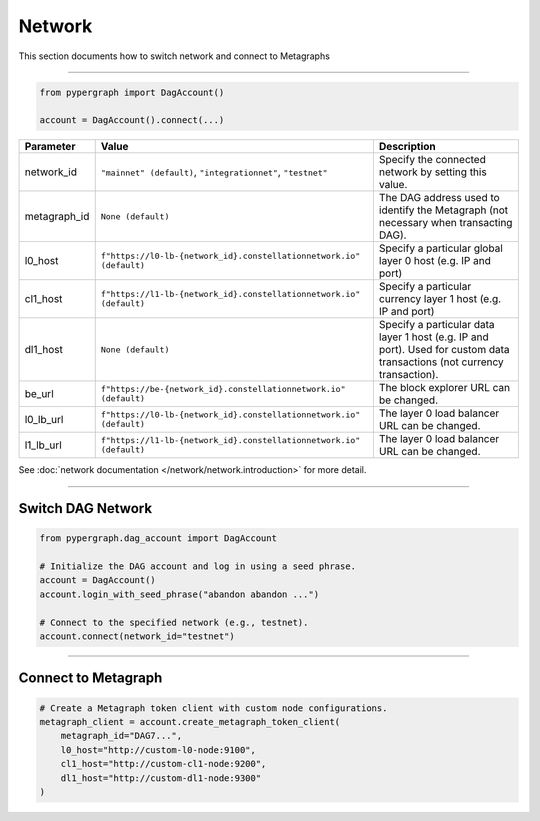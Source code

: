Network
=======

This section documents how to switch network and connect to Metagraphs

-----

.. code-block:: python

    from pypergraph import DagAccount()

    account = DagAccount().connect(...)


.. table::
   :widths: auto

   ===============  ===================================================================  =============
   Parameter        Value                                                                Description
   ===============  ===================================================================  =============
   network_id       ``"mainnet" (default)``, ``"integrationnet"``, ``"testnet"``         Specify the connected network by setting this value.
   metagraph_id     ``None (default)``                                                   The DAG address used to identify the Metagraph (not necessary when transacting DAG).
   l0_host          ``f"https://l0-lb-{network_id}.constellationnetwork.io" (default)``  Specify a particular global layer 0 host (e.g. IP and port)
   cl1_host         ``f"https://l1-lb-{network_id}.constellationnetwork.io" (default)``  Specify a particular currency layer 1 host (e.g. IP and port)
   dl1_host         ``None (default)``                                                   Specify a particular data layer 1 host (e.g. IP and port). Used for custom data transactions (not currency transaction).
   be_url           ``f"https://be-{network_id}.constellationnetwork.io" (default)``     The block explorer URL can be changed.
   l0_lb_url        ``f"https://l0-lb-{network_id}.constellationnetwork.io" (default)``  The layer 0 load balancer URL can be changed.
   l1_lb_url        ``f"https://l1-lb-{network_id}.constellationnetwork.io" (default)``  The layer 0 load balancer URL can be changed.
   ===============  ===================================================================  =============

See :doc:`network documentation </network/network.introduction>` for more detail.

-----

Switch DAG Network
^^^^^^^^^^^^^^^^^^

.. code-block:: python

    from pypergraph.dag_account import DagAccount

    # Initialize the DAG account and log in using a seed phrase.
    account = DagAccount()
    account.login_with_seed_phrase("abandon abandon ...")

    # Connect to the specified network (e.g., testnet).
    account.connect(network_id="testnet")

-----

Connect to Metagraph
^^^^^^^^^^^^^^^^^^^^

.. code-block:: python

    # Create a Metagraph token client with custom node configurations.
    metagraph_client = account.create_metagraph_token_client(
        metagraph_id="DAG7...",
        l0_host="http://custom-l0-node:9100",
        cl1_host="http://custom-cl1-node:9200",
        dl1_host="http://custom-dl1-node:9300"
    )

.. dropdown:: Alternative Method
    :animate: fade-in

    .. code-block:: python

        from pypergraph.account import MetagraphTokenClient

        # Alternative method to create a Metagraph token client.
        metagraph_client = MetagraphTokenClient(
            account=account,
            metagraph_id="DAG7...",
            l0_host="http://custom-l0-node:9100",
            cl1_host="http://custom-cl1-node:9200",
            dl1_host="http://custom-dl1-node:9300"
        )
